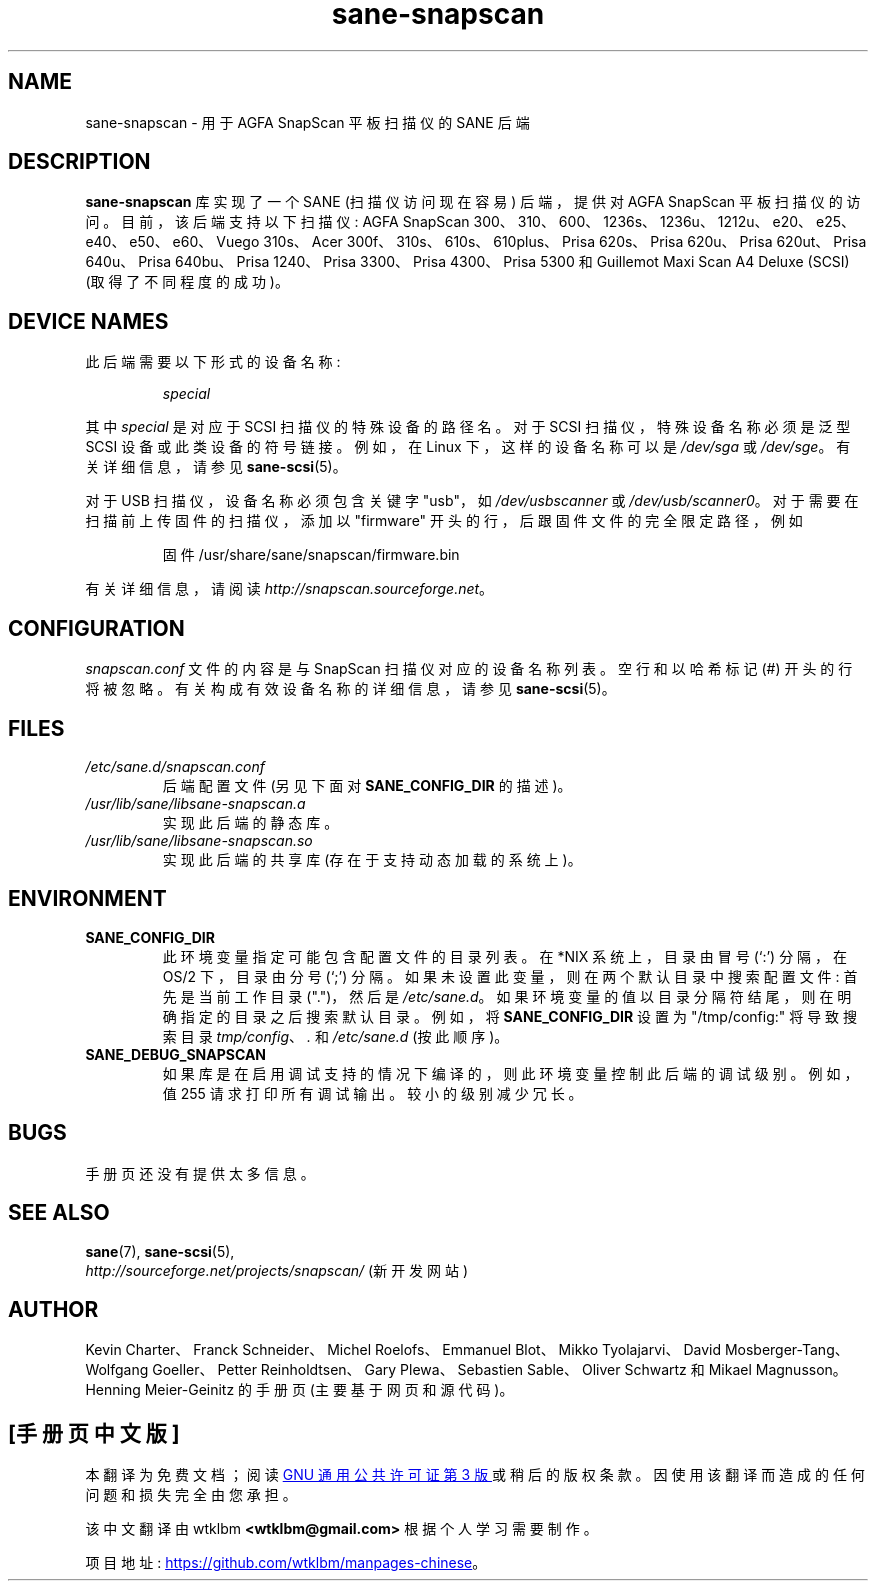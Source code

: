 .\" -*- coding: UTF-8 -*-
.\"*******************************************************************
.\"
.\" This file was generated with po4a. Translate the source file.
.\"
.\"*******************************************************************
.TH sane\-snapscan 5 "14 Jul 2008" "" "SANE Scanner Access Now Easy"
.IX sane\-snapscan
.SH NAME
sane\-snapscan \- 用于 AGFA SnapScan 平板扫描仪的 SANE 后端
.SH DESCRIPTION
\fBsane\-snapscan\fP 库实现了一个 SANE (扫描仪访问现在容易) 后端，提供对 AGFA SnapScan
平板扫描仪的访问。目前，该后端支持以下扫描仪: AGFA SnapScan
300、310、600、1236s、1236u、1212u、e20、e25、e40、e50、e60、Vuego 310s、Acer
300f、310s、610s、610plus、Prisa 620s、Prisa 620u、Prisa 620ut、Prisa 640u、Prisa
640bu、Prisa 1240、Prisa 3300、Prisa 4300、Prisa 5300 和 Guillemot Maxi Scan A4
Deluxe (SCSI) (取得了不同程度的成功)。
.PP

.SH "DEVICE NAMES"
此后端需要以下形式的设备名称:
.PP
.RS
\fIspecial\fP
.RE
.PP
其中 \fIspecial\fP 是对应于 SCSI 扫描仪的特殊设备的路径名。对于 SCSI 扫描仪，特殊设备名称必须是泛型 SCSI
设备或此类设备的符号链接。 例如，在 Linux 下，这样的设备名称可以是 \fI/dev/sga\fP 或 \fI/dev/sge\fP。 有关详细信息，请参见
\fBsane\-scsi\fP(5)。
.P
对于 USB 扫描仪，设备名称必须包含关键字 "usb"，如 \fI/dev/usbscanner\fP 或 \fI/dev/usb/scanner0\fP。
对于需要在扫描前上传固件的扫描仪，添加以 "firmware" 开头的行，后跟固件文件的完全限定路径，例如
.PP
.RS
固件 /usr/share/sane/snapscan/firmware.bin
.RE
.PP
有关详细信息，请阅读 \fIhttp://snapscan.sourceforge.net\fP。

.SH CONFIGURATION
\fIsnapscan.conf\fP 文件的内容是与 SnapScan 扫描仪对应的设备名称列表。 空行和以哈希标记 (#) 开头的行将被忽略。
有关构成有效设备名称的详细信息，请参见 \fBsane\-scsi\fP(5)。

.SH FILES
.TP 
\fI/etc/sane.d/snapscan.conf\fP
后端配置文件 (另见下面对 \fBSANE_CONFIG_DIR\fP 的描述)。
.TP 
\fI/usr/lib/sane/libsane\-snapscan.a\fP
实现此后端的静态库。
.TP 
\fI/usr/lib/sane/libsane\-snapscan.so\fP
实现此后端的共享库 (存在于支持动态加载的系统上)。
.SH ENVIRONMENT
.TP 
\fBSANE_CONFIG_DIR\fP
此环境变量指定可能包含配置文件的目录列表。 在 *NIX 系统上，目录由冒号 (`:') 分隔，在 OS/2 下，目录由分号 (`;') 分隔。
如果未设置此变量，则在两个默认目录中搜索配置文件: 首先是当前工作目录 (".")，然后是 \fI/etc/sane.d\fP。
如果环境变量的值以目录分隔符结尾，则在明确指定的目录之后搜索默认目录。 例如，将 \fBSANE_CONFIG_DIR\fP 设置为
"/tmp/config:" 将导致搜索目录 \fItmp/config\fP、\fI.\fP 和 \fI/etc/sane.d\fP (按此顺序)。
.TP 
\fBSANE_DEBUG_SNAPSCAN\fP
如果库是在启用调试支持的情况下编译的，则此环境变量控制此后端的调试级别。 例如，值 255 请求打印所有调试输出。 较小的级别减少冗长。


.SH BUGS
手册页还没有提供太多信息。

.SH "SEE ALSO"
\fBsane\fP(7), \fBsane\-scsi\fP(5),
.br
\fIhttp://sourceforge.net/projects/snapscan/\fP (新开发网站)

.SH AUTHOR
Kevin Charter、Franck Schneider、Michel Roelofs、Emmanuel Blot、Mikko
Tyolajarvi、David Mosberger\-Tang、Wolfgang Goeller、Petter Reinholdtsen、Gary
Plewa、Sebastien Sable、Oliver Schwartz 和 Mikael Magnusson。
.br
Henning Meier\-Geinitz 的手册页 (主要基于网页和源代码)。
.PP
.SH [手册页中文版]
.PP
本翻译为免费文档；阅读
.UR https://www.gnu.org/licenses/gpl-3.0.html
GNU 通用公共许可证第 3 版
.UE
或稍后的版权条款。因使用该翻译而造成的任何问题和损失完全由您承担。
.PP
该中文翻译由 wtklbm
.B <wtklbm@gmail.com>
根据个人学习需要制作。
.PP
项目地址:
.UR \fBhttps://github.com/wtklbm/manpages-chinese\fR
.ME 。
